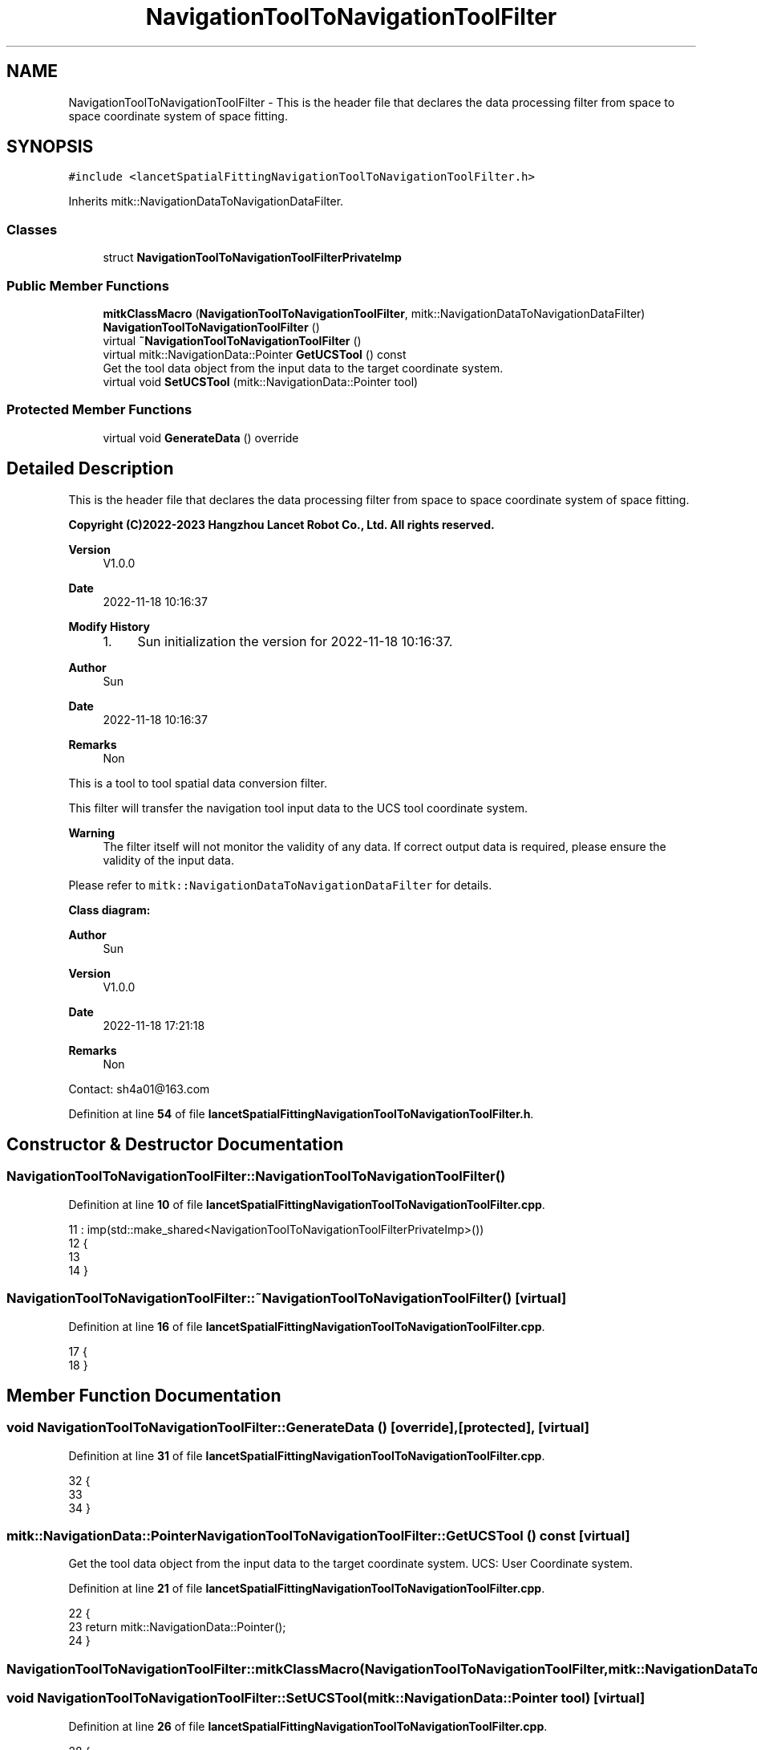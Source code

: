 .TH "NavigationToolToNavigationToolFilter" 3 "Tue Nov 22 2022" "Version 1.0.0" "LancetSpatialFitting" \" -*- nroff -*-
.ad l
.nh
.SH NAME
NavigationToolToNavigationToolFilter \- This is the header file that declares the data processing filter from space to space coordinate system of space fitting\&.  

.SH SYNOPSIS
.br
.PP
.PP
\fC#include <lancetSpatialFittingNavigationToolToNavigationToolFilter\&.h>\fP
.PP
Inherits mitk::NavigationDataToNavigationDataFilter\&.
.SS "Classes"

.in +1c
.ti -1c
.RI "struct \fBNavigationToolToNavigationToolFilterPrivateImp\fP"
.br
.in -1c
.SS "Public Member Functions"

.in +1c
.ti -1c
.RI "\fBmitkClassMacro\fP (\fBNavigationToolToNavigationToolFilter\fP, mitk::NavigationDataToNavigationDataFilter)"
.br
.ti -1c
.RI "\fBNavigationToolToNavigationToolFilter\fP ()"
.br
.ti -1c
.RI "virtual \fB~NavigationToolToNavigationToolFilter\fP ()"
.br
.ti -1c
.RI "virtual mitk::NavigationData::Pointer \fBGetUCSTool\fP () const"
.br
.RI "Get the tool data object from the input data to the target coordinate system\&. "
.ti -1c
.RI "virtual void \fBSetUCSTool\fP (mitk::NavigationData::Pointer tool)"
.br
.in -1c
.SS "Protected Member Functions"

.in +1c
.ti -1c
.RI "virtual void \fBGenerateData\fP () override"
.br
.in -1c
.SH "Detailed Description"
.PP 
This is the header file that declares the data processing filter from space to space coordinate system of space fitting\&. 


.PP
\fBCopyright (C)2022-2023 Hangzhou Lancet Robot Co\&., Ltd\&. All rights reserved\&.\fP
.RS 4

.RE
.PP
\fBVersion\fP
.RS 4
V1\&.0\&.0 
.RE
.PP
\fBDate\fP
.RS 4
2022-11-18 10:16:37
.RE
.PP
\fBModify History\fP
.RS 4

.IP "1." 4
Sun initialization the version for 2022-11-18 10:16:37\&.
.PP
.RE
.PP
\fBAuthor\fP
.RS 4
Sun 
.RE
.PP
\fBDate\fP
.RS 4
2022-11-18 10:16:37 
.RE
.PP
\fBRemarks\fP
.RS 4
Non
.RE
.PP
This is a tool to tool spatial data conversion filter\&.
.PP
This filter will transfer the navigation tool input data to the UCS tool coordinate system\&.
.PP
\fBWarning\fP
.RS 4
The filter itself will not monitor the validity of any data\&. If correct output data is required, please ensure the validity of the input data\&.
.br
.RE
.PP
Please refer to \fCmitk::NavigationDataToNavigationDataFilter\fP for details\&.
.PP
\fBClass diagram:\fP
.br
 
.PP
\fBAuthor\fP
.RS 4
Sun 
.RE
.PP
\fBVersion\fP
.RS 4
V1\&.0\&.0 
.RE
.PP
\fBDate\fP
.RS 4
2022-11-18 17:21:18 
.RE
.PP
\fBRemarks\fP
.RS 4
Non
.RE
.PP
Contact: sh4a01@163.com 
.PP
Definition at line \fB54\fP of file \fBlancetSpatialFittingNavigationToolToNavigationToolFilter\&.h\fP\&.
.SH "Constructor & Destructor Documentation"
.PP 
.SS "NavigationToolToNavigationToolFilter::NavigationToolToNavigationToolFilter ()"

.PP
Definition at line \fB10\fP of file \fBlancetSpatialFittingNavigationToolToNavigationToolFilter\&.cpp\fP\&.
.PP
.nf
11     : imp(std::make_shared<NavigationToolToNavigationToolFilterPrivateImp>())
12 {
13     
14 }
.fi
.SS "NavigationToolToNavigationToolFilter::~NavigationToolToNavigationToolFilter ()\fC [virtual]\fP"

.PP
Definition at line \fB16\fP of file \fBlancetSpatialFittingNavigationToolToNavigationToolFilter\&.cpp\fP\&.
.PP
.nf
17 {
18 }
.fi
.SH "Member Function Documentation"
.PP 
.SS "void NavigationToolToNavigationToolFilter::GenerateData ()\fC [override]\fP, \fC [protected]\fP, \fC [virtual]\fP"

.PP
Definition at line \fB31\fP of file \fBlancetSpatialFittingNavigationToolToNavigationToolFilter\&.cpp\fP\&.
.PP
.nf
32 {
33 
34 }
.fi
.SS "mitk::NavigationData::Pointer NavigationToolToNavigationToolFilter::GetUCSTool () const\fC [virtual]\fP"

.PP
Get the tool data object from the input data to the target coordinate system\&. UCS: User Coordinate system\&. 
.PP
Definition at line \fB21\fP of file \fBlancetSpatialFittingNavigationToolToNavigationToolFilter\&.cpp\fP\&.
.PP
.nf
22 {
23     return mitk::NavigationData::Pointer();
24 }
.fi
.SS "NavigationToolToNavigationToolFilter::mitkClassMacro (\fBNavigationToolToNavigationToolFilter\fP, mitk::NavigationDataToNavigationDataFilter)"

.SS "void NavigationToolToNavigationToolFilter::SetUCSTool (mitk::NavigationData::Pointer tool)\fC [virtual]\fP"

.PP
Definition at line \fB26\fP of file \fBlancetSpatialFittingNavigationToolToNavigationToolFilter\&.cpp\fP\&.
.PP
.nf
28 {
29 }
.fi


.SH "Author"
.PP 
Generated automatically by Doxygen for LancetSpatialFitting from the source code\&.
